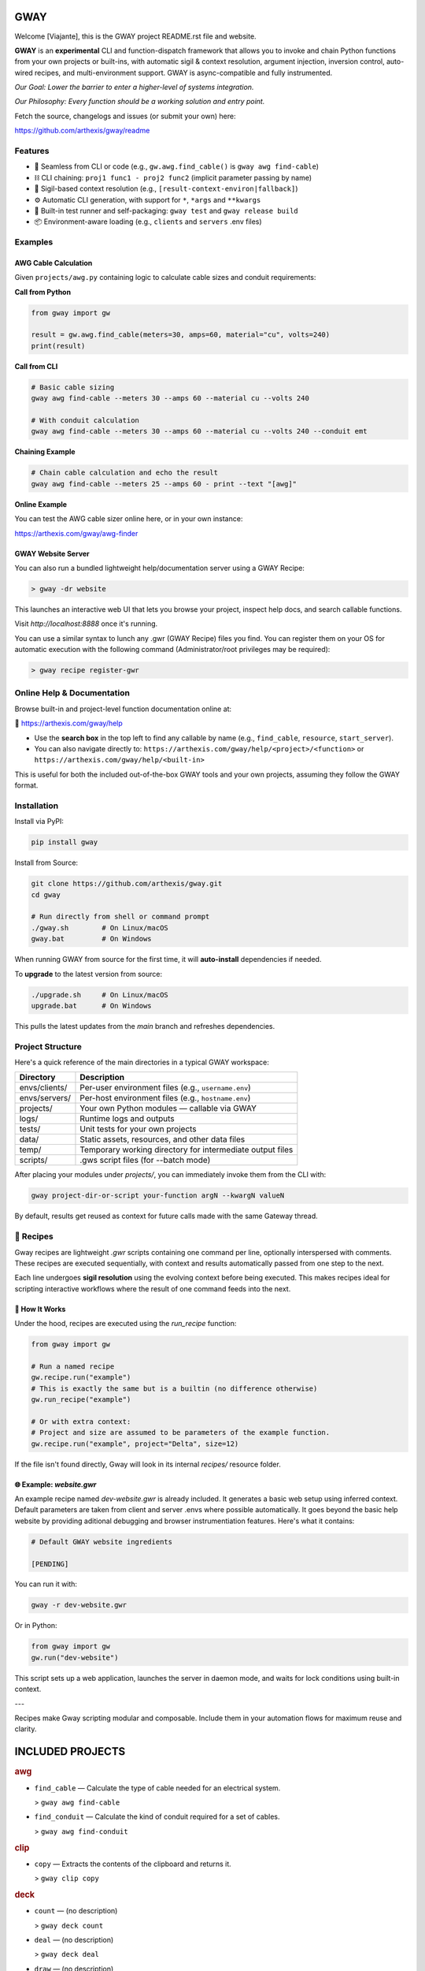 GWAY
====

Welcome [Viajante], this is the GWAY project README.rst file and website.

**GWAY** is an **experimental** CLI and function-dispatch framework that allows you to invoke and chain Python functions from your own projects or built-ins, with automatic sigil & context resolution, argument injection, inversion control, auto-wired recipes, and multi-environment support. GWAY is async-compatible and fully instrumented.

`Our Goal: Lower the barrier to enter a higher-level of systems integration.`

`Our Philosophy: Every function should be a working solution and entry point.`

Fetch the source, changelogs and issues (or submit your own) here:

https://github.com/arthexis/gway/readme


Features
--------

- 🔌 Seamless from CLI or code (e.g., ``gw.awg.find_cable()`` is ``gway awg find-cable``)
- ⛓️ CLI chaining: ``proj1 func1 - proj2 func2`` (implicit parameter passing by name)
- 🧠 Sigil-based context resolution (e.g., ``[result-context-environ|fallback]``)
- ⚙️ Automatic CLI generation, with support for ``*``, ``*args`` and ``**kwargs``
- 🧪 Built-in test runner and self-packaging: ``gway test`` and ``gway release build``
- 📦 Environment-aware loading (e.g., ``clients`` and ``servers`` .env files)

Examples
--------

AWG Cable Calculation
~~~~~~~~~~~~~~~~~~~~~

Given ``projects/awg.py`` containing logic to calculate cable sizes and conduit requirements:

**Call from Python**

.. code-block:: python

    from gway import gw

    result = gw.awg.find_cable(meters=30, amps=60, material="cu", volts=240)
    print(result)

**Call from CLI**

.. code-block:: bash

    # Basic cable sizing
    gway awg find-cable --meters 30 --amps 60 --material cu --volts 240

    # With conduit calculation
    gway awg find-cable --meters 30 --amps 60 --material cu --volts 240 --conduit emt

**Chaining Example**

.. code-block:: bash

    # Chain cable calculation and echo the result
    gway awg find-cable --meters 25 --amps 60 - print --text "[awg]"

**Online Example**

You can test the AWG cable sizer online here, or in your own instance:

https://arthexis.com/gway/awg-finder


GWAY Website Server
~~~~~~~~~~~~~~~~~~~

You can also run a bundled lightweight help/documentation server using a GWAY Recipe:

.. code-block:: powershell

    > gway -dr website

This launches an interactive web UI that lets you browse your project, inspect help docs, and search callable functions.


Visit `http://localhost:8888` once it's running.


You can use a similar syntax to lunch any .gwr (GWAY Recipe) files you find. You can register them on your OS for automatic execution with the following command (Administrator/root privileges may be required):


.. code-block:: powershell

    > gway recipe register-gwr


Online Help & Documentation
---------------------------

Browse built-in and project-level function documentation online at:

📘 https://arthexis.com/gway/help

- Use the **search box** in the top left to find any callable by name (e.g., ``find_cable``, ``resource``, ``start_server``).
- You can also navigate directly to: ``https://arthexis.com/gway/help/<project>/<function>`` or ``https://arthexis.com/gway/help/<built-in>``

This is useful for both the included out-of-the-box GWAY tools and your own projects, assuming they follow the GWAY format.


Installation
------------

Install via PyPI:

.. code-block:: bash

    pip install gway

Install from Source:

.. code-block:: bash

    git clone https://github.com/arthexis/gway.git
    cd gway

    # Run directly from shell or command prompt
    ./gway.sh        # On Linux/macOS
    gway.bat         # On Windows

When running GWAY from source for the first time, it will **auto-install** dependencies if needed.

To **upgrade** to the latest version from source:

.. code-block:: bash

    ./upgrade.sh     # On Linux/macOS
    upgrade.bat      # On Windows

This pulls the latest updates from the `main` branch and refreshes dependencies.

Project Structure
-----------------

Here's a quick reference of the main directories in a typical GWAY workspace:

+----------------+-------------------------------------------------------------+
| Directory      | Description                                                 |
+================+=============================================================+
| envs/clients/  | Per-user environment files (e.g., ``username.env``)         |
+----------------+-------------------------------------------------------------+
| envs/servers/  | Per-host environment files (e.g., ``hostname.env``)         |
+----------------+-------------------------------------------------------------+
| projects/      | Your own Python modules — callable via GWAY                 |
+----------------+-------------------------------------------------------------+
| logs/          | Runtime logs and outputs                                    |
+----------------+-------------------------------------------------------------+
| tests/         | Unit tests for your own projects                            |
+----------------+-------------------------------------------------------------+
| data/          | Static assets, resources, and other data files              |
+----------------+-------------------------------------------------------------+
| temp/          | Temporary working directory for intermediate output files   |
+----------------+-------------------------------------------------------------+
| scripts/       | .gws script files (for --batch mode)                        |
+----------------+-------------------------------------------------------------+


After placing your modules under `projects/`, you can immediately invoke them from the CLI with:

.. code-block:: bash

    gway project-dir-or-script your-function argN --kwargN valueN


By default, results get reused as context for future calls made with the same Gateway thread.  


🧪 Recipes
----------

Gway recipes are lightweight `.gwr` scripts containing one command per line, optionally interspersed with comments. These recipes are executed sequentially, with context and results automatically passed from one step to the next.

Each line undergoes **sigil resolution** using the evolving context before being executed. This makes recipes ideal for scripting interactive workflows where the result of one command feeds into the next.

🔁 How It Works
~~~~~~~~~~~~~~~

Under the hood, recipes are executed using the `run_recipe` function:

.. code-block:: python

    from gway import gw

    # Run a named recipe
    gw.recipe.run("example")
    # This is exactly the same but is a builtin (no difference otherwise)
    gw.run_recipe("example")

    # Or with extra context:
    # Project and size are assumed to be parameters of the example function.
    gw.recipe.run("example", project="Delta", size=12)

If the file isn't found directly, Gway will look in its internal `recipes/` resource folder.


🌐 Example: `website.gwr`
~~~~~~~~~~~~~~~~~~~~~~~~~

An example recipe named `dev-website.gwr` is already included. It generates a basic web setup using inferred context. Default parameters are taken from client and server .envs where possible automatically. It goes beyond the basic help website by providing aditional debugging and browser instrumentiation features. Here's what it contains:

.. code-block:: 

    # Default GWAY website ingredients

    [PENDING]


You can run it with:

.. code-block:: bash

    gway -r dev-website.gwr


Or in Python:

.. code-block:: python

    from gway import gw
    gw.run("dev-website")


This script sets up a web application, launches the server in daemon mode, and waits for lock conditions using built-in context.

---

Recipes make Gway scripting modular and composable. Include them in your automation flows for maximum reuse and clarity.


INCLUDED PROJECTS
=================

.. rubric:: awg

- ``find_cable`` — Calculate the type of cable needed for an electrical system.

  > ``gway awg find-cable``

- ``find_conduit`` — Calculate the kind of conduit required for a set of cables.

  > ``gway awg find-conduit``


.. rubric:: clip

- ``copy`` — Extracts the contents of the clipboard and returns it.

  > ``gway clip copy``


.. rubric:: deck

- ``count`` — (no description)

  > ``gway deck count``

- ``deal`` — (no description)

  > ``gway deck deal``

- ``draw`` — (no description)

  > ``gway deck draw``

- ``mark`` — (no description)

  > ``gway deck mark``

- ``shuffle`` — (no description)

  > ``gway deck shuffle``


.. rubric:: etron

- ``extract_records`` — Load data from EV IOCHARGER to CSV format.

  > ``gway etron extract-records``


.. rubric:: gif

- ``animate`` — (no description)

  > ``gway gif animate``


.. rubric:: gui

- ``lookup_font`` — Look up fonts installed on a Windows system by partial name (prefix).

  > ``gway gui lookup-font``

- ``notify`` — Show a user interface notification with the specified title and message.

  > ``gway gui notify``

- ``screenshot`` — Take a screenshot in the specified mode and save it under:

  > ``gway gui screenshot``

- ``take_screenshot`` — Take a screenshot in the specified mode and save it under:

  > ``gway gui take-screenshot``


.. rubric:: mail

- ``message_from_bytes`` — Parse a bytes string into a Message object model.

  > ``gway mail message-from-bytes``

- ``search`` — Search emails by subject and optionally body. Use "*" to match any subject.

  > ``gway mail search``

- ``send`` — Send an email with the specified subject and body, using defaults from env if available.

  > ``gway mail send``


.. rubric:: ocpp

- ``setup_csms_app`` — OCPP 1.6 CSMS implementation with RFID authorization.

  > ``gway ocpp setup-csms-app``

- ``setup_sink_app`` — Basic OCPP passive sink for messages, acting as a dummy CSMS server.

  > ``gway ocpp setup-sink-app``

- ``view_status`` — (no description)

  > ``gway ocpp view-status``


.. rubric:: odoo

- ``Form`` — (no description)

  > ``gway odoo Form``

- ``asynccontextmanager`` — @asynccontextmanager decorator.

  > ``gway odoo asynccontextmanager``

- ``create_quote`` — Create a new quotation using a specified template and customer name.

  > ``gway odoo create-quote``

- ``execute`` — A generic function to directly interface with Odoo's execute_kw method.

  > ``gway odoo execute``

- ``fetch_customers`` — Fetch customers from Odoo with optional filters.

  > ``gway odoo fetch-customers``

- ``fetch_order`` — Fetch the details of a specific order by its ID from Odoo, including all line details.

  > ``gway odoo fetch-order``

- ``fetch_products`` — Fetch the list of non-archived products from Odoo.

  > ``gway odoo fetch-products``

- ``fetch_quotes`` — Fetch quotes/quotations from Odoo with optional filters.

  > ``gway odoo fetch-quotes``

- ``fetch_templates`` — Fetch available quotation templates from Odoo with optional filters.

  > ``gway odoo fetch-templates``

- ``get_user_info`` — Retrieve Odoo user information by username.

  > ``gway odoo get-user-info``

- ``read_chat`` — Read chat messages from an Odoo user by username.

  > ``gway odoo read-chat``

- ``send_chat`` — Send a chat message to an Odoo user by username.

  > ``gway odoo send-chat``

- ``setup_chatbot_app`` — Create a FastAPI app (or append to existing ones) serving a chatbot UI and logic.

  > ``gway odoo setup-chatbot-app``


.. rubric:: qr

- ``generate_b64data`` — Generate a QR code image from the given value and return it as a base64-encoded PNG string.

  > ``gway qr generate-b64data``

- ``generate_image`` — Generate a QR code image from the given value and save it to the specified path.

  > ``gway qr generate-image``

- ``generate_img`` — Generate a QR code image from the given value and save it to the specified path.

  > ``gway qr generate-img``

- ``generate_url`` — Return the local URL to a QR code with the given value. 

  > ``gway qr generate-url``

- ``scan_image`` — Scan the given image (file‑path or PIL.Image) for QR codes and return

  > ``gway qr scan-image``

- ``scan_img`` — Scan the given image (file‑path or PIL.Image) for QR codes and return

  > ``gway qr scan-img``


.. rubric:: readme

- ``collect_projects`` — Scan `project_dir` for all modules/packages, collect public functions,

  > ``gway readme collect-projects``


.. rubric:: recipe

- ``register_gwr`` — Register the .gwr file extension so that double-click launches:

  > ``gway recipe register-gwr``

- ``run`` — (no description)

  > ``gway recipe run``


.. rubric:: release

- ``build`` — Build the project and optionally upload to PyPI.

  > ``gway release build``

- ``build_help_db`` — (no description)

  > ``gway release build-help-db``

- ``loc`` — Counts Python lines of code in the given directories, ignoring hidden files and directories.

  > ``gway release loc``


.. rubric:: sql

- ``connect`` — Connects to a SQLite database using a context manager.

  > ``gway sql connect``

- ``contextmanager`` — @contextmanager decorator.

  > ``gway sql contextmanager``

- ``infer_type`` — Infer SQL type from a sample value.

  > ``gway sql infer-type``

- ``is_sql_snippet`` — (no description)

  > ``gway sql is-sql-snippet``

- ``query`` — Execute a SQL query or script on the work/local.sqlite database by default.

  > ``gway sql query``


.. rubric:: t

- ``minus`` — Return current datetime plus given seconds.

  > ``gway t minus``

- ``now`` — Return the current datetime object.

  > ``gway t now``

- ``plus`` — Return current datetime plus given seconds.

  > ``gway t plus``

- ``to_download`` — Prompt: Create a python function that takes a file size such as 100 MB or 1.76 GB 

  > ``gway t to-download``

- ``ts`` — Return the current timestamp in ISO-8601 format.

  > ``gway t ts``


.. rubric:: tests

- ``dummy_function`` — Dummy function for testing.

  > ``gway tests dummy-function``

- ``variadic_both`` — (no description)

  > ``gway tests variadic-both``

- ``variadic_keyword`` — (no description)

  > ``gway tests variadic-keyword``

- ``variadic_positional`` — (no description)

  > ``gway tests variadic-positional``

- ``view_index`` — (no description)

  > ``gway tests view-index``



License
-------

MIT License
